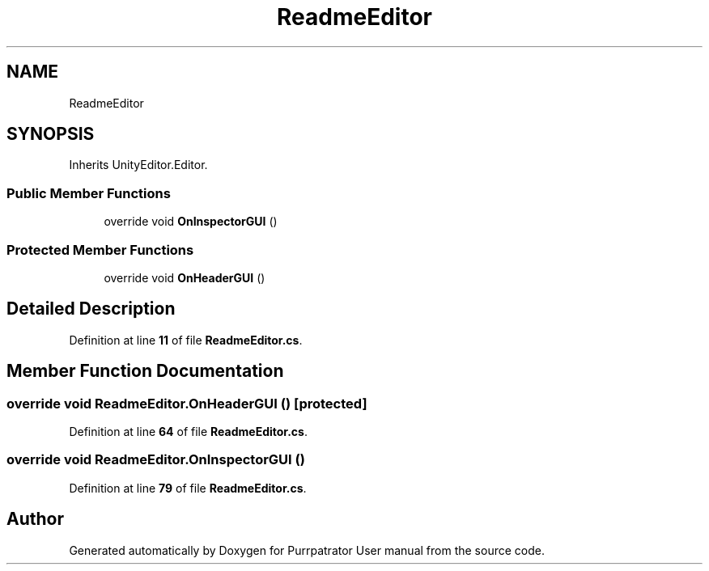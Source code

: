 .TH "ReadmeEditor" 3 "Mon Apr 18 2022" "Purrpatrator User manual" \" -*- nroff -*-
.ad l
.nh
.SH NAME
ReadmeEditor
.SH SYNOPSIS
.br
.PP
.PP
Inherits UnityEditor\&.Editor\&.
.SS "Public Member Functions"

.in +1c
.ti -1c
.RI "override void \fBOnInspectorGUI\fP ()"
.br
.in -1c
.SS "Protected Member Functions"

.in +1c
.ti -1c
.RI "override void \fBOnHeaderGUI\fP ()"
.br
.in -1c
.SH "Detailed Description"
.PP 
Definition at line \fB11\fP of file \fBReadmeEditor\&.cs\fP\&.
.SH "Member Function Documentation"
.PP 
.SS "override void ReadmeEditor\&.OnHeaderGUI ()\fC [protected]\fP"

.PP
Definition at line \fB64\fP of file \fBReadmeEditor\&.cs\fP\&.
.SS "override void ReadmeEditor\&.OnInspectorGUI ()"

.PP
Definition at line \fB79\fP of file \fBReadmeEditor\&.cs\fP\&.

.SH "Author"
.PP 
Generated automatically by Doxygen for Purrpatrator User manual from the source code\&.
